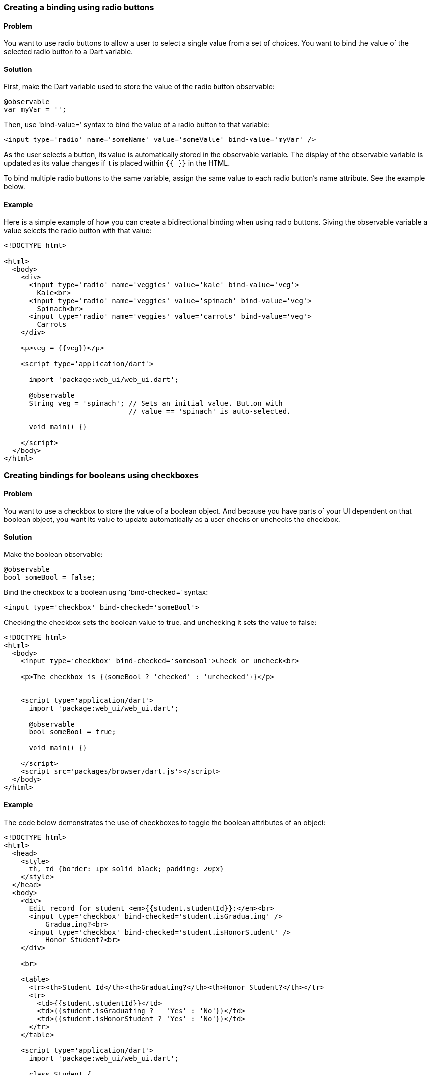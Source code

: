 === Creating a binding using radio buttons

==== Problem

You want to use radio buttons to allow a user to select a single value from a
set of choices. You want to bind the value of the selected radio button to a
Dart variable.

==== Solution

First, make the Dart variable used to store the value of the radio button
observable:

--------------------------------------------------------------------------------
@observable
var myVar = '';
--------------------------------------------------------------------------------

Then, use 'bind-value=' syntax to bind the value of a radio button to that
variable:

--------------------------------------------------------------------------------
<input type='radio' name='someName' value='someValue' bind-value='myVar' />
--------------------------------------------------------------------------------

As the user selects a button, its value is automatically stored in the
observable variable. The display of the observable variable is updated as its
value changes if it is placed within `{{ }}` in the HTML.

To bind multiple radio buttons to the same variable, assign the same value to
each radio button's name attribute. See the example below.

==== Example

Here is a simple example of how you can create a bidirectional binding when
using radio buttons. Giving the observable variable a value selects the
radio button with that value:

--------------------------------------------------------------------------------
<!DOCTYPE html>

<html>
  <body>
    <div>
      <input type='radio' name='veggies' value='kale' bind-value='veg'>
        Kale<br>
      <input type='radio' name='veggies' value='spinach' bind-value='veg'>
        Spinach<br>
      <input type='radio' name='veggies' value='carrots' bind-value='veg'>
        Carrots
    </div>
    
    <p>veg = {{veg}}</p>
     
    <script type='application/dart'>
      
      import 'package:web_ui/web_ui.dart';

      @observable
      String veg = 'spinach'; // Sets an initial value. Button with 
                              // value == 'spinach' is auto-selected.

      void main() {}
      
    </script>
  </body>
</html>
--------------------------------------------------------------------------------


=== Creating bindings for booleans using checkboxes

==== Problem

You want to use a checkbox to store the value of a boolean object. And because
you have parts of your UI dependent on that boolean object, you want its value
to update automatically as a user checks or unchecks the checkbox.

==== Solution

Make the boolean observable:

--------------------------------------------------------------------------------
@observable
bool someBool = false;
--------------------------------------------------------------------------------

Bind the checkbox to a boolean using 'bind-checked=' syntax:

--------------------------------------------------------------------------------
<input type='checkbox' bind-checked='someBool'>
--------------------------------------------------------------------------------

Checking the checkbox sets the boolean value to true, and unchecking it sets
the value to false:

--------------------------------------------------------------------------------
<!DOCTYPE html>
<html>
  <body>
    <input type='checkbox' bind-checked='someBool'>Check or uncheck<br>

    <p>The checkbox is {{someBool ? 'checked' : 'unchecked'}}</p>
 
 
    <script type='application/dart'>
      import 'package:web_ui/web_ui.dart';
       
      @observable
      bool someBool = true;
      
      void main() {}
   
    </script>
    <script src='packages/browser/dart.js'></script>
  </body>
</html>
--------------------------------------------------------------------------------


==== Example

The code below demonstrates the use of checkboxes to toggle the boolean
attributes of an object:

--------------------------------------------------------------------------------
<!DOCTYPE html>
<html>
  <head>
    <style>
      th, td {border: 1px solid black; padding: 20px}  
    </style>
  </head>
  <body>
    <div>
      Edit record for student <em>{{student.studentId}}:</em><br>
      <input type='checkbox' bind-checked='student.isGraduating' />
          Graduating?<br>
      <input type='checkbox' bind-checked='student.isHonorStudent' />
          Honor Student?<br>
    </div> 
    
    <br>
    
    <table>
      <tr><th>Student Id</th><th>Graduating?</th><th>Honor Student?</th></tr>
      <tr>
        <td>{{student.studentId}}</td>
        <td>{{student.isGraduating ?   'Yes' : 'No'}}</td>
        <td>{{student.isHonorStudent ? 'Yes' : 'No'}}</td>
      </tr>
    </table>  
    
    <script type='application/dart'>
      import 'package:web_ui/web_ui.dart';

      class Student {
        final String studentId;
        
        @observable
        bool isGraduating;
        
        @observable
        bool isHonorStudent;
        
        Student(this.studentId, this.isGraduating, this.isHonorStudent);
      }
      
      Student student;
      
      void main() {
        student = new Student('12345678', false, true);
      }
      
    </script>

    <script src='packages/browser/dart.js'></script>
  </body>
</html>
--------------------------------------------------------------------------------

Note that we mark the boolean instance variables of the `Student` class as
@observable:

--------------------------------------------------------------------------------
class Student {
  final String studentId;
  
  @observable
  bool isGraduating;
  
  @observable
  bool isHonorStudent;
  
  Student(this.studentId, this.isGraduating, this.isHonorStudent);
}
--------------------------------------------------------------------------------

This creates a one-way binding between the values stored within the observable
attributes of any `Student` object and the UI:

--------------------------------------------------------------------------------
<td>{{student.isGraduating ?   'Yes' : 'No'}}</td>
<td>{{student.isHonorStudent ? 'Yes' : 'No'}}</td>
--------------------------------------------------------------------------------

We make the binding bidirectional using `bind-checked=` syntax. This allows us
to modify the observable instance variables using the bound checkboxes:

--------------------------------------------------------------------------------
Edit record for student <em>{{student.studentId}}:</em><br>
<input type='checkbox' bind-checked='student.isGraduating' />
    Graduating?<br>
<input type='checkbox' bind-checked='student.isHonorStudent' />
    Honor Student?<br>
--------------------------------------------------------------------------------

Note that setting one of the instance variables to `true` automatically checks
the corresponding checkbox when the page loads:

--------------------------------------------------------------------------------
new Student('12345678', false, true);
--------------------------------------------------------------------------------


=== Selecting multiple items from a list of checkboxes using data-binding

==== Problem

You want to use checkboxes to allow a user to select multiple values from a
set of choices. You want to keep track of the checkboxes that are checked
by the user, and want live updates in the UI every time the user checks or
unchecks a checkbox.

==== Solution

Create a map to keep track of the checked state of the checkboxes. Make the
checkbox values the map keys, and assign each key a boolean value. Assign `true`
for a checked checkbox, and `false` for an unchecked one. 

Now, sync the checkboxes and the map by creating a bidirectional binding
between them.

First, make the map observable. You can do this by using the top-level
`toObservable()` function:

--------------------------------------------------------------------------------
Map<String, bool> myMap = toObservable({'value1': true, 'value2': false});
--------------------------------------------------------------------------------

Then, bind each checkbox to the corresponding map key using `bind-checked=`
syntax:

--------------------------------------------------------------------------------
<input type='checkbox' bind-checked='myMap["value1"]'>{{value1}}
<input type='checkbox' bind-checked='myMap["value2"]'>{{value2}}
--------------------------------------------------------------------------------

When the page loads, checkboxes corresponding to map keys with `true` values
are checked.  As the user checks and unchecks checkboxes, the map values update
accordingly.

To know which checkboxes were checked by the user, select the map keys with
`true` values.

==== Example

Here is a short example that you can build and run:

--------------------------------------------------------------------------------
<!DOCTYPE html>
<html>
  <body>
    Pick your favorite colors:<br>

    <template repeat ='key in colors.keys'>
      <input type='checkbox' bind-checked='colors[key]'>{{key}}<br>
    </template>

    <template if='!selectedColors.isEmpty'>
      <br>
      You picked:
      <ul>
        <li template repeat='color in selectedColors'>{{color}}</li>
      </ul>
    </template> 
 
    <script type='application/dart'>
      import 'package:web_ui/web_ui.dart';
       
      final Map<String, bool> colors = toObservable(
        {'red': false, 'blue': false, 'green': false}
      );
      
      List<String> get selectedColors {
        return colors.keys.where((c) => colors[c]).toList();
      }
      
      void main() {}
   
    </script>
    <script src='packages/browser/dart.js'></script>
  </body>
</html>
--------------------------------------------------------------------------------

We bind the checkbox values to a map as described earlier in this recipes. We
implement a getter to keep track of the checked values. 

Note that getters and setters do not have to be marked as observable: you just
need to make sure that all fields they depend on are observable. In our example,
the `selectedColors` getter relies only on the `colors` map. Since we have
made `colors` observable, `selectedColors` executes when the values in
`colors` change. As a result, the parts of the UI responsible for displaying
the values of the checked checkboxes gets updated in real time:

--------------------------------------------------------------------------------
<ul>
  <li template repeat='color in selectedColors'>{{color}}</li>
</ul>
--------------------------------------------------------------------------------


